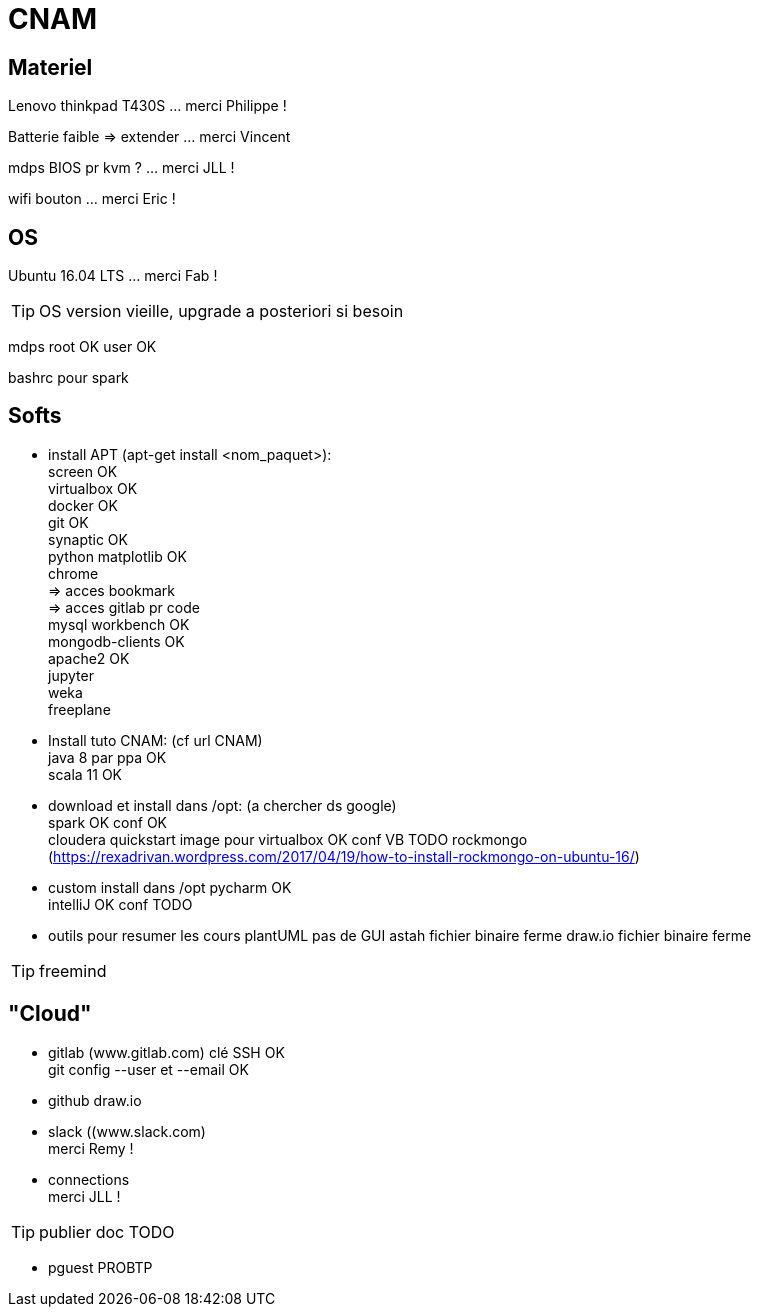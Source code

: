 = CNAM

== Materiel
Lenovo thinkpad T430S ... merci Philippe !

Batterie faible => extender ... merci Vincent

mdps BIOS pr kvm ? ... merci JLL ! +

wifi bouton ... merci Eric !

== OS
Ubuntu 16.04 LTS ... merci Fab !

TIP: OS version vieille, upgrade a posteriori si besoin

mdps root OK user OK

bashrc pour spark

== Softs
* install APT (apt-get install <nom_paquet>): +
	screen OK +
	virtualbox OK +
	docker OK +
	git OK +
	synaptic OK +
	python matplotlib OK +
	chrome +
	    => acces bookmark +
	    => acces gitlab pr code +
	mysql workbench OK +
	mongodb-clients OK +
	apache2 OK +
	jupyter +
	weka +
	freeplane

* Install tuto CNAM: (cf url CNAM) +
	java 8 par ppa OK +
	scala 11 OK +

* download et install dans /opt: (a chercher ds google) +
	spark OK conf OK +
	cloudera quickstart image pour virtualbox OK conf VB TODO
    rockmongo (https://rexadrivan.wordpress.com/2017/04/19/how-to-install-rockmongo-on-ubuntu-16/)

* custom install dans /opt
    pycharm OK +
	intelliJ OK conf TODO +

* outils pour resumer les cours
plantUML
    pas de GUI
astah
    fichier binaire ferme
draw.io
   fichier binaire ferme

TIP: freemind

== "Cloud"
* gitlab (www.gitlab.com)
    clé SSH OK +
    git config --user et --email OK +

* github
    draw.io

* slack ((www.slack.com) +
merci Remy !

* connections +
merci JLL !

TIP: publier doc TODO

* pguest PROBTP